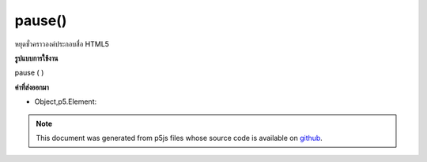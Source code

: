 .. raw:: html

	<script src="https://sketch.netpie.io/widget/p5-widget.js"></script>

pause()
=======

หยุดชั่วคราวองค์ประกอบสื่อ HTML5

.. Pauses an HTML5 media element.

**รูปแบบการใช้งาน**

pause ( )

**ค่าที่ส่งออกมา**

- Object,p5.Element: 

.. Object,p5.Element: 

.. note:: This document was generated from p5js files whose source code is available on `github <https://github.com/processing/p5.js>`_.
